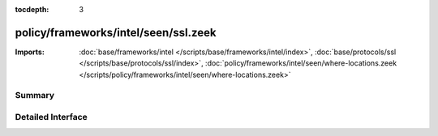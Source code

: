 :tocdepth: 3

policy/frameworks/intel/seen/ssl.zeek
=====================================


:Imports: :doc:`base/frameworks/intel </scripts/base/frameworks/intel/index>`, :doc:`base/protocols/ssl </scripts/base/protocols/ssl/index>`, :doc:`policy/frameworks/intel/seen/where-locations.zeek </scripts/policy/frameworks/intel/seen/where-locations.zeek>`

Summary
~~~~~~~

Detailed Interface
~~~~~~~~~~~~~~~~~~

